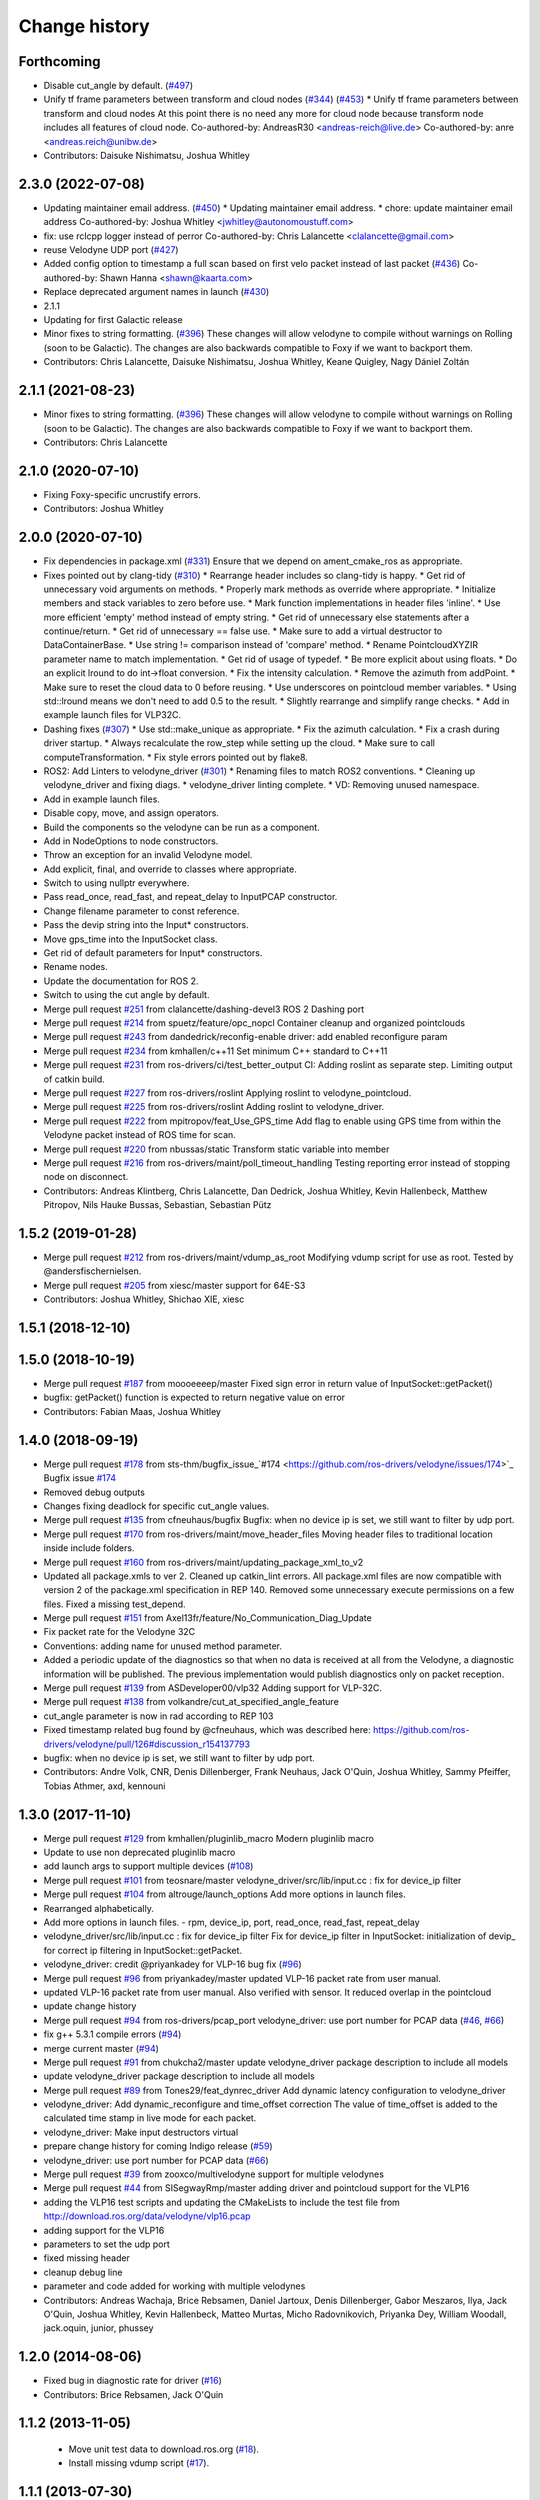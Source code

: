 Change history
==============

Forthcoming
-----------
* Disable cut_angle by default. (`#497 <https://github.com/ros-drivers/velodyne/issues/497>`_)
* Unify tf frame parameters between transform and cloud nodes (`#344 <https://github.com/ros-drivers/velodyne/issues/344>`_) (`#453 <https://github.com/ros-drivers/velodyne/issues/453>`_)
  * Unify tf frame parameters between transform and cloud nodes
  At this point there is no need any more for cloud node because transform node includes all features of cloud node.
  Co-authored-by: AndreasR30 <andreas-reich@live.de>
  Co-authored-by: anre <andreas.reich@unibw.de>
* Contributors: Daisuke Nishimatsu, Joshua Whitley

2.3.0 (2022-07-08)
------------------
* Updating maintainer email address. (`#450 <https://github.com/ros-drivers/velodyne/issues/450>`_)
  * Updating maintainer email address.
  * chore: update maintainer email address
  Co-authored-by: Joshua Whitley <jwhitley@autonomoustuff.com>
* fix: use rclcpp logger instead of perror
  Co-authored-by: Chris Lalancette <clalancette@gmail.com>
* reuse Velodyne UDP port (`#427 <https://github.com/ros-drivers/velodyne/issues/427>`_)
* Added config option to timestamp a full scan based on first velo packet instead of last packet (`#436 <https://github.com/ros-drivers/velodyne/issues/436>`_)
  Co-authored-by: Shawn Hanna <shawn@kaarta.com>
* Replace deprecated argument names in launch (`#430 <https://github.com/ros-drivers/velodyne/issues/430>`_)
* 2.1.1
* Updating for first Galactic release
* Minor fixes to string formatting. (`#396 <https://github.com/ros-drivers/velodyne/issues/396>`_)
  These changes will allow velodyne to compile without warnings
  on Rolling (soon to be Galactic).  The changes are also backwards
  compatible to Foxy if we want to backport them.
* Contributors: Chris Lalancette, Daisuke Nishimatsu, Joshua Whitley, Keane Quigley, Nagy Dániel Zoltán

2.1.1 (2021-08-23)
------------------
* Minor fixes to string formatting. (`#396 <https://github.com/ros-drivers/velodyne/issues/396>`_)
  These changes will allow velodyne to compile without warnings
  on Rolling (soon to be Galactic).  The changes are also backwards
  compatible to Foxy if we want to backport them.
* Contributors: Chris Lalancette

2.1.0 (2020-07-10)
------------------
* Fixing Foxy-specific uncrustify errors.
* Contributors: Joshua Whitley

2.0.0 (2020-07-10)
------------------
* Fix dependencies in package.xml (`#331 <https://github.com/ros-drivers/velodyne/issues/331>`_)
  Ensure that we depend on ament_cmake_ros as appropriate.
* Fixes pointed out by clang-tidy (`#310 <https://github.com/ros-drivers/velodyne/issues/310>`_)
  * Rearrange header includes so clang-tidy is happy.
  * Get rid of unnecessary void arguments on methods.
  * Properly mark methods as override where appropriate.
  * Initialize members and stack variables to zero before use.
  * Mark function implementations in header files 'inline'.
  * Use more efficient 'empty' method instead of empty string.
  * Get rid of unnecessary else statements after a continue/return.
  * Get rid of unnecessary == false use.
  * Make sure to add a virtual destructor to DataContainerBase.
  * Use string != comparison instead of 'compare' method.
  * Rename PointcloudXYZIR parameter name to match implementation.
  * Get rid of usage of typedef.
  * Be more explicit about using floats.
  * Do an explicit lround to do int->float conversion.
  * Fix the intensity calculation.
  * Remove the azimuth from addPoint.
  * Make sure to reset the cloud data to 0 before reusing.
  * Use underscores on pointcloud member variables.
  * Using std::lround means we don't need to add 0.5 to the result.
  * Slightly rearrange and simplify range checks.
  * Add in example launch files for VLP32C.
* Dashing fixes (`#307 <https://github.com/ros-drivers/velodyne/issues/307>`_)
  * Use std::make_unique as appropriate.
  * Fix the azimuth calculation.
  * Fix a crash during driver startup.
  * Always recalculate the row_step while setting up the cloud.
  * Make sure to call computeTransformation.
  * Fix style errors pointed out by flake8.
* ROS2: Add Linters to velodyne_driver (`#301 <https://github.com/ros-drivers/velodyne/issues/301>`_)
  * Renaming files to match ROS2 conventions.
  * Cleaning up velodyne_driver and fixing diags.
  * velodyne_driver linting complete.
  * VD: Removing unused namespace.
* Add in example launch files.
* Disable copy, move, and assign operators.
* Build the components so the velodyne can be run as a component.
* Add in NodeOptions to node constructors.
* Throw an exception for an invalid Velodyne model.
* Add explicit, final, and override to classes where appropriate.
* Switch to using nullptr everywhere.
* Pass read_once, read_fast, and repeat_delay to InputPCAP constructor.
* Change filename parameter to const reference.
* Pass the devip string into the Input* constructors.
* Move gps_time into the InputSocket class.
* Get rid of default parameters for Input* constructors.
* Rename nodes.
* Update the documentation for ROS 2.
* Switch to using the cut angle by default.
* Merge pull request `#251 <https://github.com/ros-drivers/velodyne/issues/251>`_ from clalancette/dashing-devel3
  ROS 2 Dashing port
* Merge pull request `#214 <https://github.com/ros-drivers/velodyne/issues/214>`_ from spuetz/feature/opc_nopcl
  Container cleanup and organized pointclouds
* Merge pull request `#243 <https://github.com/ros-drivers/velodyne/issues/243>`_ from dandedrick/reconfig-enable
  driver: add enabled reconfigure param
* Merge pull request `#234 <https://github.com/ros-drivers/velodyne/issues/234>`_ from kmhallen/c++11
  Set minimum C++ standard to C++11
* Merge pull request `#231 <https://github.com/ros-drivers/velodyne/issues/231>`_ from ros-drivers/ci/test_better_output
  CI: Adding roslint as separate step. Limiting output of catkin build.
* Merge pull request `#227 <https://github.com/ros-drivers/velodyne/issues/227>`_ from ros-drivers/roslint
  Applying roslint to velodyne_pointcloud.
* Merge pull request `#225 <https://github.com/ros-drivers/velodyne/issues/225>`_ from ros-drivers/roslint
  Adding roslint to velodyne_driver.
* Merge pull request `#222 <https://github.com/ros-drivers/velodyne/issues/222>`_ from mpitropov/feat_Use_GPS_time
  Add flag to enable using GPS time from within the Velodyne packet instead of ROS time for scan.
* Merge pull request `#220 <https://github.com/ros-drivers/velodyne/issues/220>`_ from nbussas/static
  Transform static variable into member
* Merge pull request `#216 <https://github.com/ros-drivers/velodyne/issues/216>`_ from ros-drivers/maint/poll_timeout_handling
  Testing reporting error instead of stopping node on disconnect.
* Contributors: Andreas Klintberg, Chris Lalancette, Dan Dedrick, Joshua Whitley, Kevin Hallenbeck, Matthew Pitropov, Nils Hauke Bussas, Sebastian, Sebastian Pütz

1.5.2 (2019-01-28)
------------------
* Merge pull request `#212 <https://github.com/ros-drivers/velodyne/issues/212>`_ from ros-drivers/maint/vdump_as_root
  Modifying vdump script for use as root.
  Tested by @andersfischernielsen.
* Merge pull request `#205 <https://github.com/ros-drivers/velodyne/issues/205>`_ from xiesc/master
  support for 64E-S3
* Contributors: Joshua Whitley, Shichao XIE, xiesc

1.5.1 (2018-12-10)
------------------

1.5.0 (2018-10-19)
------------------
* Merge pull request `#187 <https://github.com/ros-drivers/velodyne/issues/187>`_ from moooeeeep/master
  Fixed sign error in return value of InputSocket::getPacket()
* bugfix: getPacket() function is expected to return negative value on error
* Contributors: Fabian Maas, Joshua Whitley

1.4.0 (2018-09-19)
------------------
* Merge pull request `#178 <https://github.com/ros-drivers/velodyne/issues/178>`_ from sts-thm/bugfix_issue\_`#174 <https://github.com/ros-drivers/velodyne/issues/174>`_
  Bugfix issue `#174 <https://github.com/ros-drivers/velodyne/issues/174>`_
* Removed debug outputs
* Changes fixing deadlock for specific cut_angle values.
* Merge pull request `#135 <https://github.com/ros-drivers/velodyne/issues/135>`_ from cfneuhaus/bugfix
  Bugfix: when no device ip is set, we still want to filter by udp port.
* Merge pull request `#170 <https://github.com/ros-drivers/velodyne/issues/170>`_ from ros-drivers/maint/move_header_files
  Moving header files to traditional location inside include folders.
* Merge pull request `#160 <https://github.com/ros-drivers/velodyne/issues/160>`_ from ros-drivers/maint/updating_package_xml_to_v2
* Updated all package.xmls to ver 2. Cleaned up catkin_lint errors.
  All package.xml files are now compatible with version 2 of the
  package.xml specification in REP 140. Removed some unnecessary
  execute permissions on a few files. Fixed a missing test_depend.
* Merge pull request `#151 <https://github.com/ros-drivers/velodyne/issues/151>`_ from Axel13fr/feature/No_Communication_Diag_Update
* Fix packet rate for the Velodyne 32C
* Conventions: adding name for unused method parameter.
* Added a periodic update of the diagnostics so that when no data is received at all from the Velodyne, a diagnostic information will be published. The previous implementation would publish diagnostics only on packet reception.
* Merge pull request `#139 <https://github.com/ros-drivers/velodyne/issues/139>`_ from ASDeveloper00/vlp32
  Adding support for VLP-32C.
* Merge pull request `#138 <https://github.com/ros-drivers/velodyne/issues/138>`_ from volkandre/cut_at_specified_angle_feature
* cut_angle parameter is now in rad according to REP 103
* Fixed timestamp related bug found by @cfneuhaus, which was described here: https://github.com/ros-drivers/velodyne/pull/126#discussion_r154137793
* bugfix: when no device ip is set, we still want to filter by udp port.
* Contributors: Andre Volk, CNR, Denis Dillenberger, Frank Neuhaus, Jack O'Quin, Joshua Whitley, Sammy Pfeiffer, Tobias Athmer, axd, kennouni

1.3.0 (2017-11-10)
------------------
* Merge pull request `#129 <https://github.com/ros-drivers/velodyne/issues/129>`_ from kmhallen/pluginlib_macro
  Modern pluginlib macro
* Update to use non deprecated pluginlib macro
* add launch args to support multiple devices (`#108 <https://github.com/ros-drivers/velodyne/issues/108>`_)
* Merge pull request `#101 <https://github.com/ros-drivers/velodyne/issues/101>`_ from teosnare/master
  velodyne_driver/src/lib/input.cc : fix for device_ip filter
* Merge pull request `#104 <https://github.com/ros-drivers/velodyne/issues/104>`_ from altrouge/launch_options
  Add more options in launch files.
* Rearranged alphabetically.
* Add more options in launch files.
  - rpm, device_ip, port, read_once, read_fast, repeat_delay
* velodyne_driver/src/lib/input.cc : fix for device_ip filter
  Fix for device_ip filter in InputSocket: initialization of devip\_ for correct ip filtering in InputSocket::getPacket.
* velodyne_driver: credit @priyankadey for VLP-16 bug fix (`#96 <https://github.com/ros-drivers/velodyne/issues/96>`_)
* Merge pull request `#96 <https://github.com/ros-drivers/velodyne/issues/96>`_ from priyankadey/master
  updated VLP-16 packet rate from user manual.
* updated VLP-16 packet rate from user manual.
  Also verified with sensor. It reduced overlap in the pointcloud
* update change history
* Merge pull request `#94 <https://github.com/ros-drivers/velodyne/issues/94>`_ from ros-drivers/pcap_port
  velodyne_driver: use port number for PCAP data (`#46 <https://github.com/ros-drivers/velodyne/issues/46>`_, `#66 <https://github.com/ros-drivers/velodyne/issues/66>`_)
* fix g++ 5.3.1 compile errors (`#94 <https://github.com/ros-drivers/velodyne/issues/94>`_)
* merge current master (`#94 <https://github.com/ros-drivers/velodyne/issues/94>`_)
* Merge pull request `#91 <https://github.com/ros-drivers/velodyne/issues/91>`_ from chukcha2/master
  update velodyne_driver package description to include all models
* update velodyne_driver package description to include all models
* Merge pull request `#89 <https://github.com/ros-drivers/velodyne/issues/89>`_ from Tones29/feat_dynrec_driver
  Add dynamic latency configuration to velodyne_driver
* velodyne_driver: Add dynamic_reconfigure and time_offset correction
  The value of time_offset is added to the calculated time stamp in live mode for each packet.
* velodyne_driver: Make input destructors virtual
* prepare change history for coming Indigo release (`#59 <https://github.com/ros-drivers/velodyne/issues/59>`_)
* velodyne_driver: use port number for PCAP data (`#66 <https://github.com/ros-drivers/velodyne/issues/66>`_)
* Merge pull request `#39 <https://github.com/ros-drivers/velodyne/issues/39>`_ from zooxco/multivelodyne
  support for multiple velodynes
* Merge pull request `#44 <https://github.com/ros-drivers/velodyne/issues/44>`_ from SISegwayRmp/master
  adding driver and pointcloud support for the VLP16
* adding the VLP16 test scripts and updating the CMakeLists to include the test file from http://download.ros.org/data/velodyne/vlp16.pcap
* adding support for the VLP16
* parameters to set the udp port
* fixed missing header
* cleanup debug line
* parameter and code added for working with multiple velodynes
* Contributors: Andreas Wachaja, Brice Rebsamen, Daniel Jartoux, Denis Dillenberger, Gabor Meszaros, Ilya, Jack O'Quin, Joshua Whitley, Kevin Hallenbeck, Matteo Murtas, Micho Radovnikovich, Priyanka Dey, William Woodall, jack.oquin, junior, phussey

1.2.0 (2014-08-06)
------------------
* Fixed bug in diagnostic rate for driver (`#16
  <https://github.com/ros-drivers/velodyne/issues/16>`_)
* Contributors: Brice Rebsamen, Jack O'Quin

1.1.2 (2013-11-05)
-------------------

 * Move unit test data to download.ros.org (`#18`_).
 * Install missing vdump script (`#17`_).

1.1.1 (2013-07-30)
------------------

 * Add support for HDL-64E S2 and S2.1 models, which were not working before (`#11`_), thanks to Gabor Meszaros (`#12`_).
 * Add additional parameters to launch files (`#14`_).

1.1.0 (2013-07-16)
------------------

 * Fix build problems due to PCL 1.7 API incompatibilities (`#8`_),
   thanks to William Woodall.  This version also works with Groovy, as
   long as the correct ``pcl_conversions`` is installed.
 * Fix errors with Mac OSX compiler (`#8`_).
 * Install ``pluginlib`` XML files (`#9`_).
 * Install some launch and parameter files.
 * Enable unit tests when ``CATKIN_ENABLE_TESTING`` is set (`#10`_).

1.0.1 (2013-06-15)
------------------

 * Declare explicit ``pluginlib`` dependency (`#4`_).

1.0.0 (2013-06-14)
------------------

 * Convert to catkin (`#1`_).
 * Release to Hydro.

0.9.2 (2013-07-08)
------------------

 * Fix Groovy build problem (`#7`_).

0.9.1 (2012-06-05)
------------------

 * Driver socket read path improvements.
 * Add unit tests with 32E data.
 * Released to Electric, Fuerte and Groovy.

0.9.0 (2012-04-03)
------------------

 * Completely revised API, anticipating a 1.0.0 release.
 * HDL-32E device support.
 * New velodyne_driver and velodyne_pointcloud packages.
 * Old velodyne_common and velodyne_pcl packages no longer included.
 * Released to Electric, Fuerte and Groovy.

0.2.6 (2011-02-23)
------------------

 * Label all timing-dependent tests "realtime" so they do not run by
   default on the build farm machines.

0.2.5 (2010-11-19)
------------------

 * Initial implementation of new 0.3 interfaces.
 * Support for ROS 1.3 `std_msgs::Header` changes.

0.2.0 (2010-08-17)
------------------

 * Initial release to ROS C-turtle.

.. _`#1`: https://github.com/ros-drivers/velodyne/issues/1
.. _`#4`: https://github.com/ros-drivers/velodyne/issues/4
.. _`#7`: https://github.com/ros-drivers/velodyne/issues/7
.. _`#8`: https://github.com/ros-drivers/velodyne/pull/8
.. _`#9`: https://github.com/ros-drivers/velodyne/issues/9
.. _`#10`: https://github.com/ros-drivers/velodyne/issues/10
.. _`#11`: https://github.com/ros-drivers/velodyne/issues/11
.. _`#12`: https://github.com/ros-drivers/velodyne/pull/12
.. _`#13`: https://github.com/ros-drivers/velodyne/issues/13
.. _`#14`: https://github.com/ros-drivers/velodyne/pull/14
.. _`#17`: https://github.com/ros-drivers/velodyne/issues/17
.. _`#18`: https://github.com/ros-drivers/velodyne/issues/18
.. _`#20`: https://github.com/ros-drivers/velodyne/issues/20
